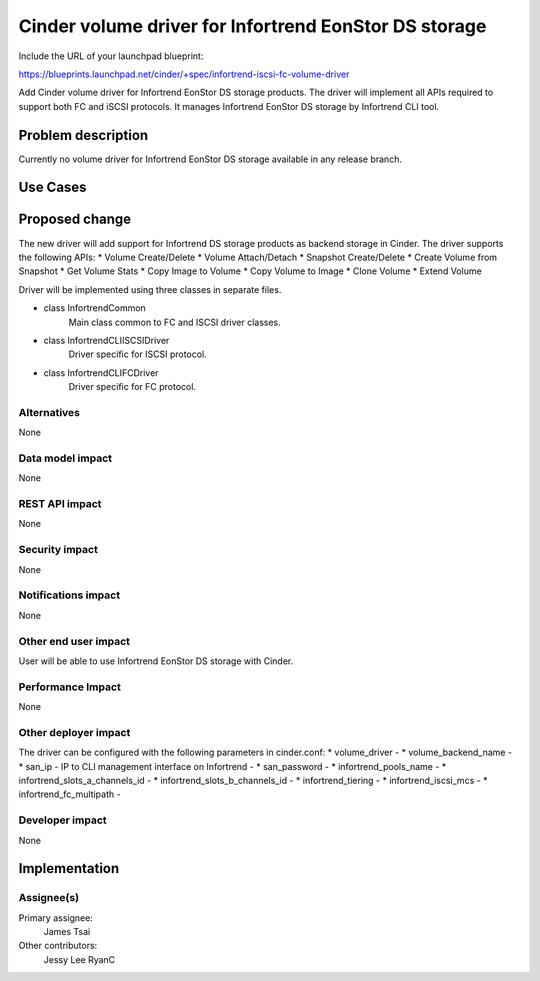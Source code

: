 ======================================================
Cinder volume driver for Infortrend EonStor DS storage
======================================================

Include the URL of your launchpad blueprint:

https://blueprints.launchpad.net/cinder/+spec/infortrend-iscsi-fc-volume-driver

Add Cinder volume driver for Infortrend EonStor DS storage products. 
The driver will implement all APIs required to support both FC and iSCSI protocols.
It manages Infortrend EonStor DS storage by Infortrend CLI tool.

Problem description
===================

Currently no volume driver for Infortrend EonStor DS storage available in any release branch.

Use Cases
=========

Proposed change
===============

The new driver will add support for Infortrend DS storage products as backend storage in Cinder. 
The driver supports the following APIs:
* Volume Create/Delete
* Volume Attach/Detach
* Snapshot Create/Delete
* Create Volume from Snapshot
* Get Volume Stats
* Copy Image to Volume
* Copy Volume to Image
* Clone Volume
* Extend Volume

Driver will be implemented using three classes in separate files.

* class InfortrendCommon
	Main class common to FC and ISCSI driver classes.

* class InfortrendCLIISCSIDriver
	Driver specific for ISCSI protocol.

* class InfortrendCLIFCDriver
	Driver specific for FC protocol.

Alternatives
------------

None

Data model impact
-----------------

None

REST API impact
-----------------

None

Security impact
-----------------

None

Notifications impact
--------------------

None

Other end user impact
---------------------

User will be able to use Infortrend EonStor DS storage with Cinder.

Performance Impact
------------------

None

Other deployer impact
---------------------

The driver can be configured with the following parameters in cinder.conf:
* volume_driver - 
* volume_backend_name - 
* san_ip - IP to CLI management interface on Infortrend - 
* san_password - 
* infortrend_pools_name - 
* infortrend_slots_a_channels_id - 
* infortrend_slots_b_channels_id - 
* infortrend_tiering - 
* infortrend_iscsi_mcs - 
* infortrend_fc_multipath - 



Developer impact
----------------

None

Implementation
==============

Assignee(s)
-----------

Primary assignee:
  James Tsai

Other contributors:
  Jessy Lee
  RyanC 



